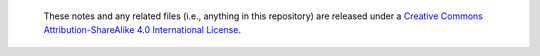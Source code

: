   |cc-attr-sharealike|

  These notes and any related files (i.e., anything in this repository) are
  released under a `Creative Commons Attribution-ShareAlike 4.0 International
  License`_.

.. |cc-attr-sharealike| image:: images/cc-attribution-sharealike-88x31.png
   :alt: CC-Attribution-ShareAlike image

.. _`Creative Commons Attribution-ShareAlike 4.0 International License`: http://creativecommons.org/licenses/by-sa/4.0/
